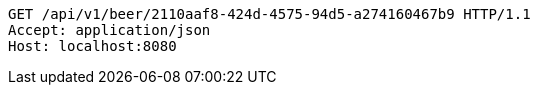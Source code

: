 [source,http,options="nowrap"]
----
GET /api/v1/beer/2110aaf8-424d-4575-94d5-a274160467b9 HTTP/1.1
Accept: application/json
Host: localhost:8080

----